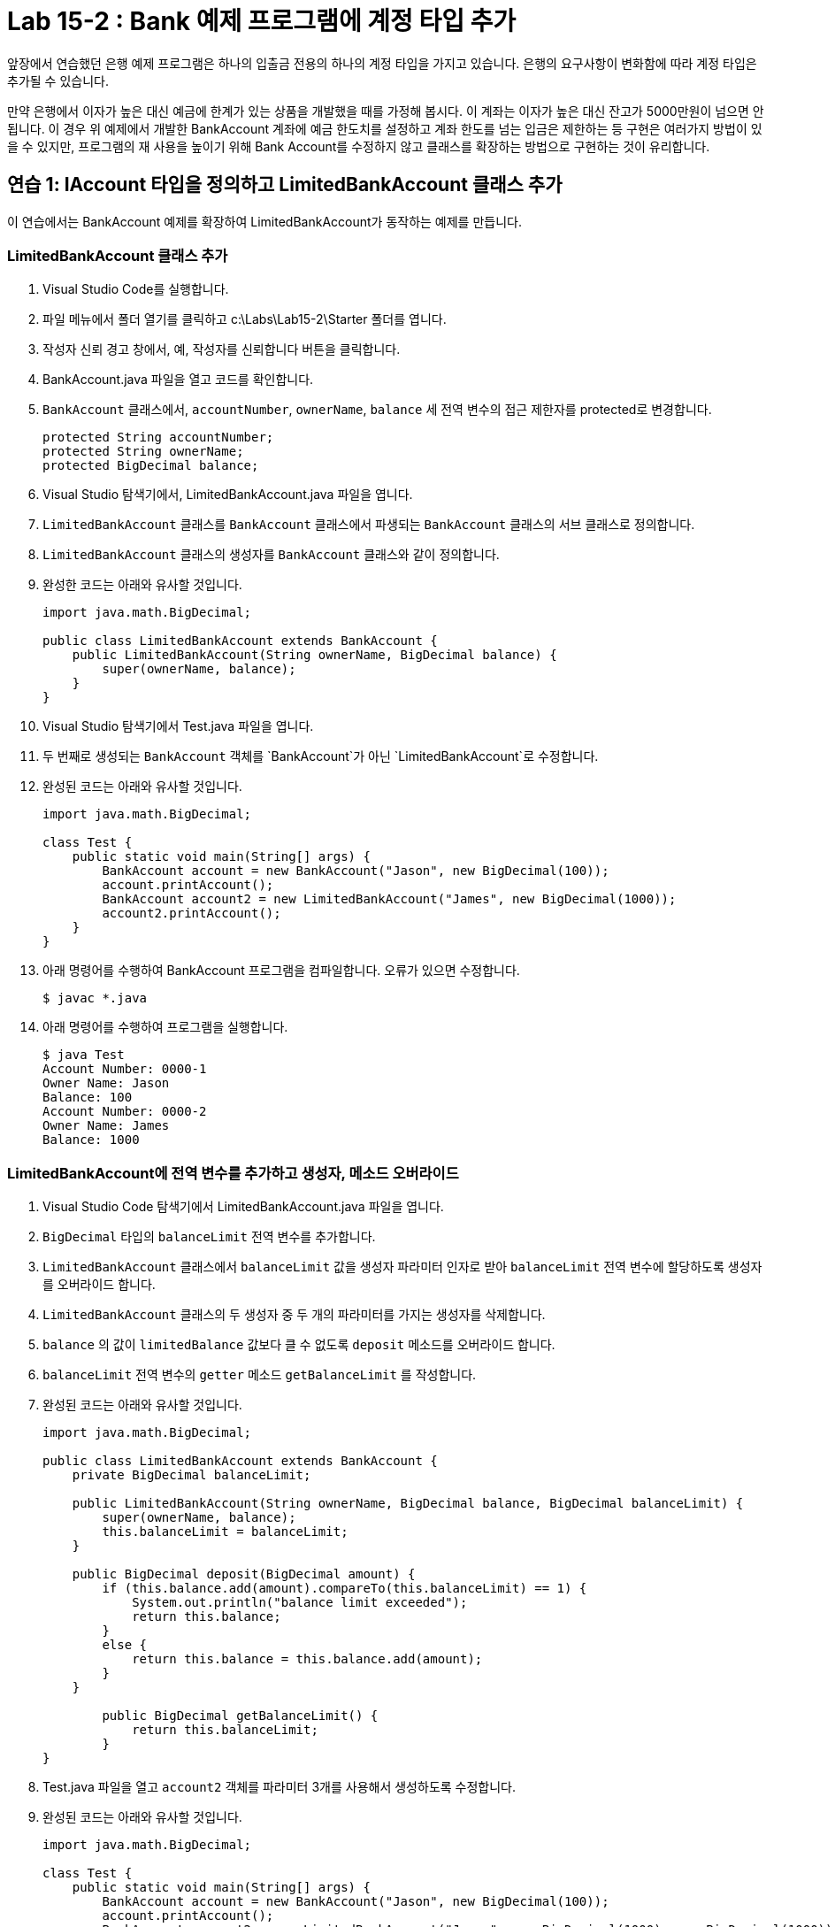 = Lab 15-2 : Bank 예제 프로그램에 계정 타입 추가

앞장에서 연습했던 은행 예제 프로그램은 하나의 입출금 전용의 하나의 계정 타입을 가지고 있습니다. 은행의 요구사항이 변화함에 따라 계정 타입은 추가될 수 있습니다.

만약 은행에서 이자가 높은 대신 예금에 한계가 있는 상품을 개발했을 때를 가정해 봅시다. 이 계좌는 이자가 높은 대신 잔고가 5000만원이 넘으면 안됩니다. 이 경우 위 예제에서 개발한 BankAccount 계좌에 예금 한도치를 설정하고 계좌 한도를 넘는 입금은 제한하는 등 구현은 여러가지 방법이 있을 수 있지만, 프로그램의 재 사용을 높이기 위해 Bank Account를 수정하지 않고 클래스를 확장하는 방법으로 구현하는 것이 유리합니다.

== 연습 1: IAccount 타입을 정의하고 LimitedBankAccount 클래스 추가

이 연습에서는 BankAccount 예제를 확장하여 LimitedBankAccount가 동작하는 예제를 만듭니다.

=== LimitedBankAccount 클래스 추가

1. Visual Studio Code를 실행합니다.
2. 파일 메뉴에서 폴더 열기를 클릭하고 c:\Labs\Lab15-2\Starter 폴더를 엽니다.
3. 작성자 신뢰 경고 창에서, 예, 작성자를 신뢰합니다 버튼을 클릭합니다.
4. BankAccount.java 파일을 열고 코드를 확인합니다.
5. `BankAccount` 클래스에서, `accountNumber`, `ownerName`, `balance` 세 전역 변수의 접근 제한자를 protected로 변경합니다.
+
[source, java]
----
protected String accountNumber;
protected String ownerName;
protected BigDecimal balance;
----
+
6. Visual Studio 탐색기에서, LimitedBankAccount.java 파일을 엽니다.
7. `LimitedBankAccount` 클래스를 `BankAccount` 클래스에서 파생되는 `BankAccount` 클래스의 서브 클래스로 정의합니다.
8. `LimitedBankAccount` 클래스의 생성자를 `BankAccount` 클래스와 같이 정의합니다.
9. 완성한 코드는 아래와 유사할 것입니다.
+
[source, java]
----
import java.math.BigDecimal;

public class LimitedBankAccount extends BankAccount {
    public LimitedBankAccount(String ownerName, BigDecimal balance) {
        super(ownerName, balance);
    }
}
----
+
10.	Visual Studio 탐색기에서 Test.java 파일을 엽니다.
11.	두 번째로 생성되는 `BankAccount` 객체를 `BankAccount`가 아닌 `LimitedBankAccount`로 수정합니다.
12.	완성된 코드는 아래와 유사할 것입니다.
+
[source, java]
----
import java.math.BigDecimal;

class Test {
    public static void main(String[] args) {
        BankAccount account = new BankAccount("Jason", new BigDecimal(100));
        account.printAccount();
        BankAccount account2 = new LimitedBankAccount("James", new BigDecimal(1000));
        account2.printAccount();
    }
}
----
+
13.	아래 명령어를 수행하여 BankAccount 프로그램을 컴파일합니다. 오류가 있으면 수정합니다.
+
----
$ javac *.java
----
+
14.	아래 명령어를 수행하여 프로그램을 실행합니다.
+
----
$ java Test
Account Number: 0000-1
Owner Name: Jason
Balance: 100
Account Number: 0000-2
Owner Name: James
Balance: 1000
----

=== LimitedBankAccount에 전역 변수를 추가하고 생성자, 메소드 오버라이드

1. Visual Studio Code 탐색기에서 LimitedBankAccount.java 파일을 엽니다.
2. `BigDecimal` 타입의 `balanceLimit` 전역 변수를 추가합니다.
3. `LimitedBankAccount` 클래스에서 `balanceLimit` 값을 생성자 파라미터 인자로 받아 `balanceLimit` 전역 변수에 할당하도록 생성자를 오버라이드 합니다.
4. `LimitedBankAccount` 클래스의 두 생성자 중 두 개의 파라미터를 가지는 생성자를 삭제합니다.
5. `balance` 의 값이 `limitedBalance` 값보다 클 수 없도록 `deposit` 메소드를 오버라이드 합니다.
6. `balanceLimit` 전역 변수의 `getter` 메소드 `getBalanceLimit` 를 작성합니다.
7. 완성된 코드는 아래와 유사할 것입니다.
+
[source, java]
----
import java.math.BigDecimal;

public class LimitedBankAccount extends BankAccount {
    private BigDecimal balanceLimit;

    public LimitedBankAccount(String ownerName, BigDecimal balance, BigDecimal balanceLimit) {
        super(ownerName, balance);
        this.balanceLimit = balanceLimit;
    }

    public BigDecimal deposit(BigDecimal amount) {
        if (this.balance.add(amount).compareTo(this.balanceLimit) == 1) {
            System.out.println("balance limit exceeded");
            return this.balance;
        }
        else {
            return this.balance = this.balance.add(amount);
        }
    }

        public BigDecimal getBalanceLimit() {
            return this.balanceLimit;
        }
}
----
+
8. Test.java 파일을 열고 `account2` 객체를 파라미터 3개를 사용해서 생성하도록 수정합니다.
9. 완성된 코드는 아래와 유사할 것입니다.
+
[source, java]
----
import java.math.BigDecimal;

class Test {
    public static void main(String[] args) {
        BankAccount account = new BankAccount("Jason", new BigDecimal(100));
        account.printAccount();
        BankAccount account2 = new LimitedBankAccount("James", new BigDecimal(1000), new BigDecimal(1000));
        account2.printAccount();
    }
}
----
+
10.	작업을 저장합니다.

=== IAccount 인터페이스를 추가하여 타입 정의

1. Visual Studio Code 탐색기에서 IAccount.java 파일을 엽니다.
2. IAccount 인터페이스에 아래 메소드들을 추가합니다.
    * `BigDecimal` 타입을 반환하고 BigDecimal 타입 `amount` 를 파라미터로 가지는 `deposit` 메소드
    * boolean 타입을 반환하고 `BigDecimal` 타입 `amount` 를 파라미터로 가지는 `withDraw` 메소드
3. 완성된 코드는 아래와 유사할 것입니다:
+
[source, java]
----
import java.math.BigDecimal;

public interface IAccount {
    BigDecimal deposit(BigDecimal amount);
    boolean withDraw(BigDecimal amount);
}
----
+
4. Visual Studio Code 탐색기에서 BankAccount.java 파일을 엽니다.
5. `BankAccount` 클래스가 `IAccount` 인터페이스를 구현하도록 수정합니다.
6. 완성된 코드는 아래와 유사할 것입니다.
+
[source, java]
----
public class BankAccount implements IAccount {
    …
}
----
+
7. Visual Studio Code 탐색기에서 Test.java 파일을 엽니다.
8. `account` 객체의 타입을 `IAccount` 타입으로 변경합니다.
9. 계좌 정보를 출력하는 코드를 삭제합니다.
10. 완성된 코드는 아래와 유사할 것입니다.
+
[source, java]
----
import java.math.BigDecimal;

class Test {
    public static void main(String[] args) {
        IAccount account = new BankAccount("Jason", new BigDecimal(100));
        IAccount account2 = new LimitedBankAccount("James", new BigDecimal(1000), new BigDecimal(1000));
    }
}
----
+
11.	터미널을 열고 아래 명령을 수행하여 BankAccount 프로그램을 컴파일 합니다. 오류가 있으면 수정합니다.
+
----
$ javac *.java
----
+
12.	아래 명령을 수행하여 응용 프로그램을 실행합니다. 계좌 정보를 출력하지 않습니다.
----
> java Test
----

== 연습 2 계좌 정보 출력을 위한 타입을 추가하고 구현

이 연습에서는 계좌 정보 출력을 위한 타입을 추가하고 계좌의 종류에 따라 다른 출력 방법을 가지는 클래스들을 구현합니다.

=== 계좌 정보를 출력하는 IPrint 타입 추가

1. Visual Studio Code 탐색기에서 새 파일 아이콘을 클릭하고 IPrint.java 파일을 추가합니다.
2. IPrint.java 파일에 IPrint 인터페이스를 추가하고 아래 메소드를 추가합니다.
    * void 타입을 반환하고 IAccount 타입 account를 파라미터로 가지는 printAccount 메소드
3.	완성된 코드는 아래와 같을 것입니다.
+
[source, java]
----
public interface IPrint {
    void printAccount(IAccount account);
}
----

=== PrintAccount 클래스가 BankAccount 클래스를 출력하도록 수정

1. `PrintAccount` 클래스가 `IPrint` 인터페이스를 구현하도록 수정합니다.
2. PrintAccount 클래스의 printAccount 메소드를 static이 아닌 동적 메소드로 변경하고, IPrint 타입을 파라미터로 갖도록 수정합니다.
3. `printAccount` 메소드에서 BankAccount 타입의 `printAccount` 지역 변수를 선언하고 인자로 받은 `account` 를 BankAccount로 타입 변환하여 할당합니다.
4. `printAccount` 에서 계좌 정보를 출력하는 코드를 `printAccount` 인스턴스의 `getter` 메소드들을 호출하도록 변경합니다.
5. 완성된 코드는 아래와 유사할 것입니다.
+
[source, java]
----
public class PrintAccount implements IPrint {
    public void printAccount(IAccount account) {
        BankAccount printAccount = (BankAccount)account;
        System.out.println("Account Number: " + printAccount.getAccountNumber());
        System.out.println("Owner Name: " + printAccount.getOwnerName());
        System.out.println("Balance: " + printAccount.getBalance().toString());
    }
}
----
+
6. Visual Studio Code 탐색기에서 Test.java 파일을 엽니다.
7. `BankAccount` 타입의 `account` 객체를 생성하는 코드 아래에 PrintAccount 타입의 `printAccount` 객체를 생성합니다.
8. `printAccount` 객체의 `printAccount` 메소드를 `account` 객체를 인자로 호출합니다.
9.	완성된 코드는 아래와 유사할 것입니다.
+
[source, java]
----
import java.math.BigDecimal;

class Test {
    public static void main(String[] args) {
        IAccount account = new BankAccount("Jason", new BigDecimal(100));
        PrintAccount printAccount = new PrintAccount();
        printAccount.printAccount(account);

        IAccount account2 = new LimitedBankAccount("James", new BigDecimal(100), new BigDecimal(1000));
    }
}
----
+
10.	Visual Studio Code 탐색기에서 BankAccount.java 파일을 열고 `printAccount` 메소드를 삭제합니다.
11.	작업을 저장합니다.
12.	아래 명령을 수행하여 프로그램을 컴파일 합니다. 오류가 있으면 수정합니다.
+
----
> javac *.java
----
+
13.	아래 명령을 수행하여 프로그램을 실행합니다.
+
----
> java Test
Account Number: 0000-1
Owner Name: Jason
Balance: 100
----

=== LimitedBankAccount를 출력하는 PrintLimitedBankAccount 클래스 작성

1. Visual Studio Code 탐색기에서 새 파일 아이콘을 클릭하고 PrintLimitedBankAccount.java 파일을 생성합니다.
2. PrintLimitedBankAccount 클래스를 작성하고 IPrint 인터페이스를 구현하도록 선언합니다.
3. IAccount 타입 `account` 를 파라미터로 갖는 `printAccount` 메소드를 구현합니다.
4. LimitedBankAccount 타입 변수 `bankAccount` 를 선언하고 메소드의 인자로 전달받은 `account` 를 LimitedBankAccount 타입으로 변환하여 할당합니다.
5. LimitedBankAccount의 계좌 정보를 출력하는 코드를 작성합니다. 계좌 번호, 계좌 소유자 이름, 잔고, 잔고 한계를 출력합니다.
6. 완성된 코드는 아래와 유사할 것입니다.
+
[source, java]
----
public class PrintLimitedBankAccount implements IPrint {
    public void printAccount(IAccount account) {
        LimitedBankAccount bankAccount = (LimitedBankAccount)account;
        System.out.println("Account Number: " + bankAccount.getAccountNumber());
        System.out.println("Owner Name: " + bankAccount.getOwnerName());
        System.out.println("Balance: " + bankAccount.getBalance());
        System.out.println("Balance Limited: " + bankAccount.getBalanceLimit());
    }
}
----
+
7. 코드를 저장합니다.
8. 터미널에서 다음 명령을 수행하여 PrintLimitedBankAccount.java 파일을 컴파일합니다. 오류가 있으면 수정합니다.
+
----
> javac PrintLimitedBankAccount.java
----
+
9.	Visual Studio Code 탐색기에서 Test.java 파일을 엽니다.
10.	LimitedBankAccount 타입의 `account2` 객체를 생성하는 코드 아래에 PrintLimitedAccount 타입의 `printLimitedAccount` 객체를 생성합니다.
11.	`account2` 객체를 인자로 `printLimitedAccount` 객체의 `printAccount` 메소드를 호출합니다.
12.	완성된 코드는 아래와 유사할 것입니다.
+
[source, java]
----
import java.math.BigDecimal;

class Test {
    public static void main(String[] args) {
        IAccount account = new BankAccount("Jason", new BigDecimal(100));
        PrintAccount printAccount = new PrintAccount();
        printAccount.printAccount(account);

        IAccount account2 = new LimitedBankAccount("James", new BigDecimal(1000), new BigDecimal(1000));
        PrintLimitedBankAccount printLimitedAccount = new PrintLimitedAccount();
        printLimitedAccount.printAccount(account2);
    }
}
----
+
13.	코드를 저장합니다.
14.	터미널에서 다음 명령을 수행하여 Test.java 파일을 컴파일합니다. 오류가 있으면 수정합니다.
+
----
$ javac Test.java
----
+
15.	다음 명령을 수행하여 프로그램을 실행합니다.
+
----
$ java Test
Account Number: 0000-1
Owner Name: Jason
Balance: 100
Account Number: 0000-2
Owner Name: James
Balance: 100
Balance Limit: 1000
----

link:./12_ocp.adoc[이전: 개방 폐쇄 원칙] +
link:./14_example2.adoc[다음: 연습문제]